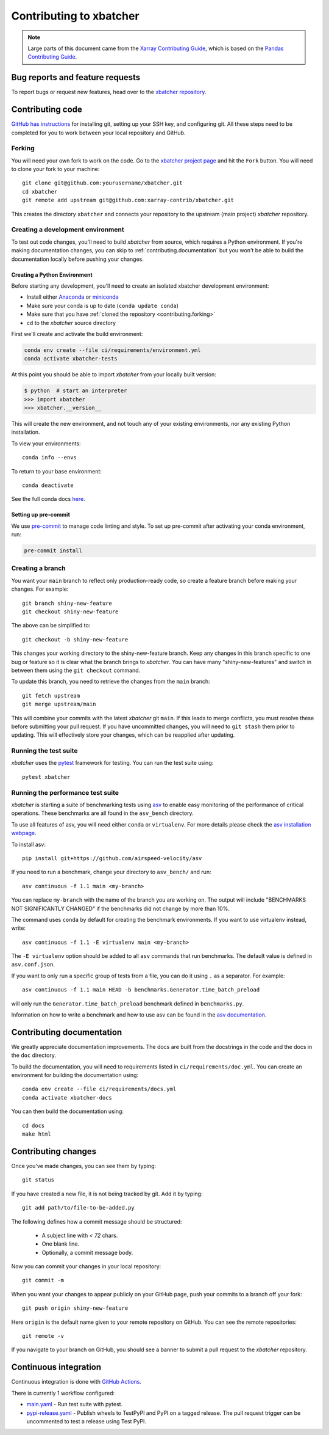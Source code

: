 .. _contributing:

************************
Contributing to xbatcher
************************

.. note::

  Large parts of this document came from the `Xarray Contributing
  Guide <http://docs.xarray.dev/en/stable/contributing.html>`_, which is based
  on the `Pandas Contributing Guide
  <http://pandas.pydata.org/pandas-docs/stable/contributing.html>`_.

Bug reports and feature requests
================================

To report bugs or request new features, head over to the `xbatcher repository
<https://github.com/xarray-contrib/xbatcher/issues>`_.

Contributing code
==================

`GitHub has instructions <https://help.github.com/set-up-git-redirect>`__ for
installing git, setting up your SSH key, and configuring git.  All these steps
need to be completed for you to work between your local repository and GitHub.

.. _contributing.forking:

Forking
-------

You will need your own fork to work on the code. Go to the `xbatcher project
page <https://github.com/xarray-contrib/xbatcher>`_ and hit the ``Fork`` button.
You will need to clone your fork to your machine::

    git clone git@github.com:yourusername/xbatcher.git
    cd xbatcher
    git remote add upstream git@github.com:xarray-contrib/xbatcher.git

This creates the directory ``xbatcher`` and connects your repository to
the upstream (main project) *xbatcher* repository.

.. _contributing.dev_env:

Creating a development environment
----------------------------------

To test out code changes, you'll need to build *xbatcher* from source, which
requires a Python environment. If you're making documentation changes, you can
skip to :ref:`contributing.documentation` but you won't be able to build the
documentation locally before pushing your changes.

.. _contributiong.dev_python:

Creating a Python Environment
~~~~~~~~~~~~~~~~~~~~~~~~~~~~~

Before starting any development, you'll need to create an isolated xbatcher
development environment:

- Install either `Anaconda <https://www.anaconda.com/download/>`_ or `miniconda
  <https://conda.io/miniconda.html>`_
- Make sure your conda is up to date (``conda update conda``)
- Make sure that you have :ref:`cloned the repository <contributing.forking>`
- ``cd`` to the *xbatcher* source directory

First we'll create and activate the build environment:

.. code-block:: sh

    conda env create --file ci/requirements/environment.yml
    conda activate xbatcher-tests

At this point you should be able to import *xbatcher* from your locally
built version:

.. code-block:: sh

   $ python  # start an interpreter
   >>> import xbatcher
   >>> xbatcher.__version__

This will create the new environment, and not touch any of your existing environments,
nor any existing Python installation.

To view your environments::

      conda info --envs

To return to your base environment::

      conda deactivate

See the full conda docs `here <http://conda.pydata.org/docs>`__.

Setting up pre-commit
~~~~~~~~~~~~~~~~~~~~~

We use `pre-commit <https://pre-commit.com/>`_ to manage code linting and style.
To set up pre-commit after activating your conda environment, run:

.. code-block:: sh

    pre-commit install

Creating a branch
-----------------

You want your ``main`` branch to reflect only production-ready code, so create a
feature branch before making your changes. For example::

    git branch shiny-new-feature
    git checkout shiny-new-feature

The above can be simplified to::

    git checkout -b shiny-new-feature

This changes your working directory to the shiny-new-feature branch.  Keep any
changes in this branch specific to one bug or feature so it is clear
what the branch brings to *xbatcher*. You can have many "shiny-new-features"
and switch in between them using the ``git checkout`` command.

To update this branch, you need to retrieve the changes from the ``main`` branch::

    git fetch upstream
    git merge upstream/main

This will combine your commits with the latest *xbatcher* git ``main``.  If this
leads to merge conflicts, you must resolve these before submitting your pull
request.  If you have uncommitted changes, you will need to ``git stash`` them
prior to updating.  This will effectively store your changes, which can be
reapplied after updating.

Running the test suite
----------------------

*xbatcher* uses the `pytest <https://docs.pytest.org/en/latest/contents.html>`_
framework for testing. You can run the test suite using::

    pytest xbatcher



Running the performance test suite
----------------------------------

*xbatcher* is starting a suite of benchmarking tests using
`asv <https://github.com/airspeed-velocity/asv>`__ to enable easy monitoring of
the performance of critical operations. These benchmarks are all found in the
``asv_bench`` directory.

To use all features of asv, you will need either ``conda`` or ``virtualenv``.
For more details please check the `asv installation webpage
<https://asv.readthedocs.io/en/latest/installing.html>`_.

To install asv::

    pip install git+https://github.com/airspeed-velocity/asv

If you need to run a benchmark, change your directory to ``asv_bench/`` and run::

    asv continuous -f 1.1 main <my-branch>

You can replace ``my-branch`` with the name of the branch you are working on.
The output will include "BENCHMARKS NOT SIGNIFICANTLY CHANGED" if the
benchmarks did not change by more than 10%.

The command uses ``conda`` by default for creating the benchmark
environments. If you want to use virtualenv instead, write::

    asv continuous -f 1.1 -E virtualenv main <my-branch>

The ``-E virtualenv`` option should be added to all ``asv`` commands
that run benchmarks. The default value is defined in ``asv.conf.json``.

If you want to only run a specific group of tests from a file, you can do it
using ``.`` as a separator. For example::

    asv continuous -f 1.1 main HEAD -b benchmarks.Generator.time_batch_preload

will only run the ``Generator.time_batch_preload`` benchmark defined in
``benchmarks.py``.

Information on how to write a benchmark and how to use asv can be found in the
`asv documentation <https://asv.readthedocs.io/en/latest/writing_benchmarks.html>`_.

Contributing documentation
==========================

We greatly appreciate documentation improvements. The docs are built from the docstrings
in the code and the docs in the ``doc`` directory.

To build the documentation, you will need to requirements listed in ``ci/requirements/doc.yml``.
You can create an environment for building the documentation using::

    conda env create --file ci/requirements/docs.yml
    conda activate xbatcher-docs

You can then build the documentation using::

    cd docs
    make html

Contributing changes
====================

Once you've made changes, you can see them by typing::

    git status

If you have created a new file, it is not being tracked by git. Add it by typing::

    git add path/to/file-to-be-added.py

The following defines how a commit message should be structured:

    * A subject line with `< 72` chars.
    * One blank line.
    * Optionally, a commit message body.

Now you can commit your changes in your local repository::

    git commit -m

When you want your changes to appear publicly on your GitHub page, push your
commits to a branch off your fork::

    git push origin shiny-new-feature

Here ``origin`` is the default name given to your remote repository on GitHub.
You can see the remote repositories::

    git remote -v

If you navigate to your branch on GitHub, you should see a banner to submit a pull
request to the *xbatcher* repository.

.. _contributing.ci:

Continuous integration
======================

Continuous integration is done with `GitHub Actions <https://docs.github.com/en/actions/learn-github-actions>`_.

There is currently 1 workflow configured:

- `main.yaml <https://github.com/xarray-contrib/xbatcher/blob/main/.github/workflows/main.yaml>`_ - Run test suite with pytest.
- `pypi-release.yaml <https://github.com/xarray-contrib/xbatcher/blob/main/.github/workflows/pypi-release.yaml>`_ - Publish
  wheels to TestPyPI and PyPI on a tagged release. The pull request trigger can be uncommented to test a release using Test PyPI.
